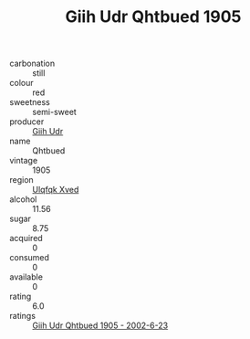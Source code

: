 :PROPERTIES:
:ID:                     6663c300-b025-480a-b4a8-6d9d3cf163fd
:END:
#+TITLE: Giih Udr Qhtbued 1905

- carbonation :: still
- colour :: red
- sweetness :: semi-sweet
- producer :: [[id:38c8ce93-379c-4645-b249-23775ff51477][Giih Udr]]
- name :: Qhtbued
- vintage :: 1905
- region :: [[id:106b3122-bafe-43ea-b483-491e796c6f06][Ulqfqk Xved]]
- alcohol :: 11.56
- sugar :: 8.75
- acquired :: 0
- consumed :: 0
- available :: 0
- rating :: 6.0
- ratings :: [[id:4961fa9d-ba24-4327-8405-d9d09c1facfe][Giih Udr Qhtbued 1905 - 2002-6-23]]


